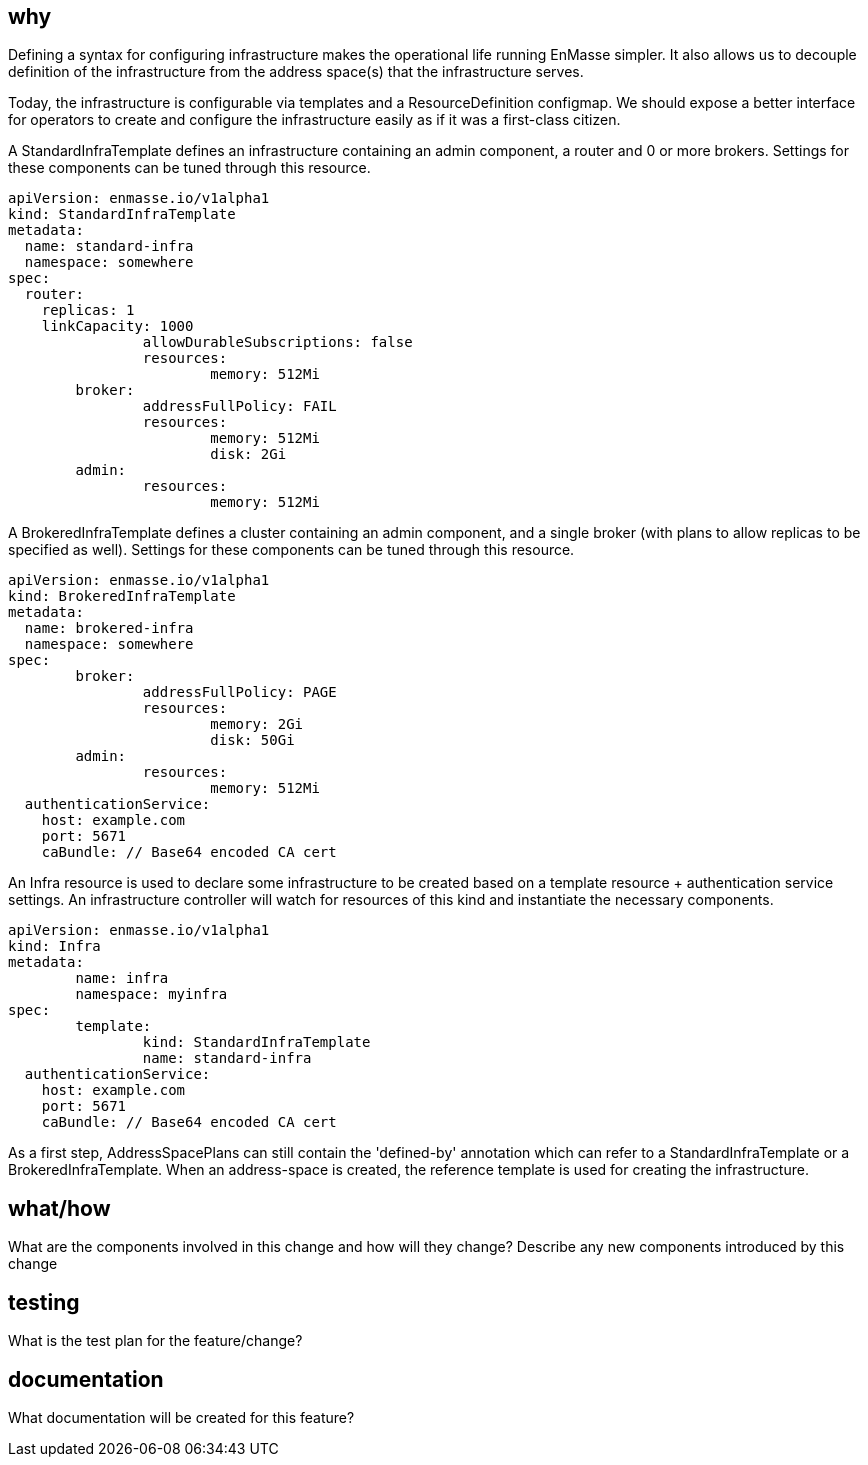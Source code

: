 == why

Defining a syntax for configuring infrastructure makes the operational life running EnMasse simpler. It also allows us to decouple definition of the infrastructure from the address space(s) that the infrastructure serves.

Today, the infrastructure is configurable via templates and a ResourceDefinition configmap. We should expose a better interface for operators to create and configure the infrastructure easily as if it was a first-class citizen.

A StandardInfraTemplate defines an infrastructure containing an admin component, a router and 0 or more brokers. Settings for these components can be tuned through this resource.

```
apiVersion: enmasse.io/v1alpha1
kind: StandardInfraTemplate
metadata:
  name: standard-infra
  namespace: somewhere
spec:
  router:
    replicas: 1
    linkCapacity: 1000
		allowDurableSubscriptions: false
		resources:
			memory: 512Mi
	broker:
		addressFullPolicy: FAIL
		resources:
			memory: 512Mi
			disk: 2Gi
	admin:
		resources:
			memory: 512Mi
```

A BrokeredInfraTemplate defines a cluster containing an admin component, and a single broker (with plans to allow replicas to be specified as well). Settings for these components can be tuned through this resource.

```
apiVersion: enmasse.io/v1alpha1
kind: BrokeredInfraTemplate
metadata:
  name: brokered-infra
  namespace: somewhere
spec:
	broker:
		addressFullPolicy: PAGE
		resources:
			memory: 2Gi
			disk: 50Gi
	admin:
		resources:
			memory: 512Mi
  authenticationService:
    host: example.com
    port: 5671
    caBundle: // Base64 encoded CA cert
```

An Infra resource is used to declare some infrastructure to be created based on a template resource + authentication service settings. An infrastructure controller will watch for resources of this kind and instantiate the necessary components.

```
apiVersion: enmasse.io/v1alpha1
kind: Infra
metadata:
	name: infra
	namespace: myinfra
spec:
	template:
		kind: StandardInfraTemplate
		name: standard-infra
  authenticationService:
    host: example.com
    port: 5671
    caBundle: // Base64 encoded CA cert
```


As a first step, AddressSpacePlans can still contain the 'defined-by' annotation which can refer to a StandardInfraTemplate or a BrokeredInfraTemplate. When an address-space is created, the reference template is used for creating the infrastructure.


== what/how

What are the components involved in this change and how will they change?
Describe any new components introduced by this change

== testing

What is the test plan for the feature/change?

== documentation

What documentation will be created for this feature?
